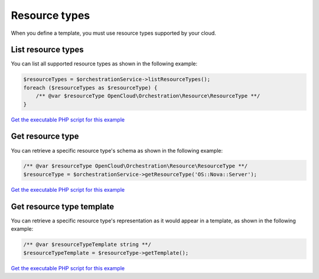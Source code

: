 Resource types
==============

When you define a template, you must use resource types supported by
your cloud.

List resource types
-------------------

You can list all supported resource types as shown in the following
example:

.. code-block:: php

  $resourceTypes = $orchestrationService->listResourceTypes();
  foreach ($resourceTypes as $resourceType) {
      /** @var $resourceType OpenCloud\Orchestration\Resource\ResourceType **/
  }

`Get the executable PHP script for this example <https://raw.githubusercontent.com/rackspace/php-opencloud/master/samples/Orchestration/list-resource-types.php>`_


Get resource type
-----------------

You can retrieve a specific resource type's schema as shown in the
following example:

.. code-block:: php

  /** @var $resourceType OpenCloud\Orchestration\Resource\ResourceType **/
  $resourceType = $orchestrationService->getResourceType('OS::Nova::Server');

`Get the executable PHP script for this example <https://raw.githubusercontent.com/rackspace/php-opencloud/master/samples/Orchestration/get-resource-type.php>`_


Get resource type template
--------------------------

You can retrieve a specific resource type's representation as it would
appear in a template, as shown in the following example:

.. code-block:: php

  /** @var $resourceTypeTemplate string **/
  $resourceTypeTemplate = $resourceType->getTemplate();

`Get the executable PHP script for this example <https://raw.githubusercontent.com/rackspace/php-opencloud/master/samples/Orchestration/get-resource-type-template.php>`_
